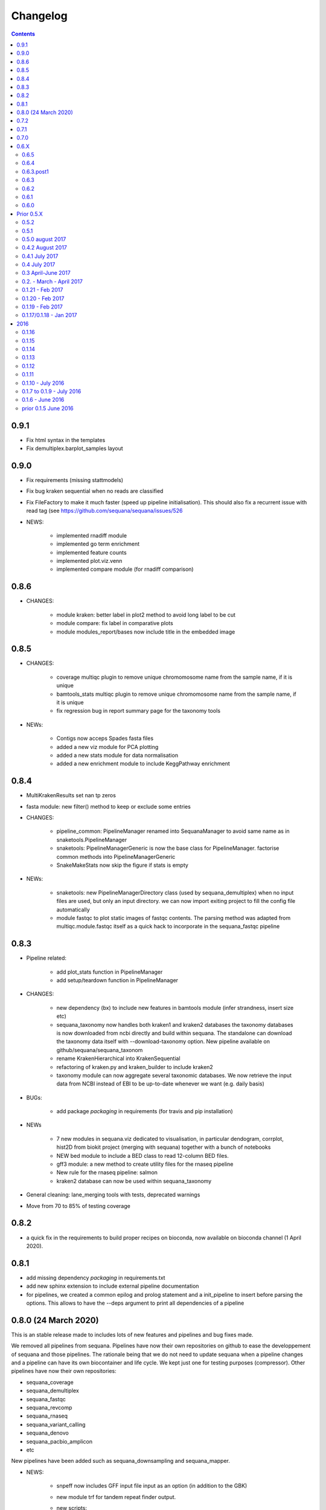 Changelog
=============

.. contents::
    :depth: 2

0.9.1
-----
* Fix html syntax in the templates
* Fix demultiplex.barplot_samples layout

0.9.0
-----


* Fix requirements (missing stattmodels)
* Fix bug kraken sequential when no reads are classified
* Fix FileFactory to make it much faster (speed up pipeline initialisation). This should also fix a recurrent issue with read tag (see https://github.com/sequana/sequana/issues/526
* NEWS:

    * implemented rnadiff module
    * implemented go term enrichment
    * implemented feature counts 
    * implemented plot.viz.venn
    * implemented compare module (for rnadiff comparison)


0.8.6
-----

* CHANGES:

    * module kraken: better label in plot2 method to avoid long label to be cut
    * module compare: fix label in comparative plots 
    * module modules_report/bases now include title in the embedded image 


0.8.5
------

* CHANGES:

    * coverage multiqc plugin to remove unique chromomosome name from the sample name, if it is unique
    * bamtools_stats multiqc plugin to remove unique chromomosome name from the sample name, if it is unique
    * fix regression bug in report summary page for the taxonomy tools

* NEWs:

    * Contigs now acceps Spades fasta files
    * added a new viz module for PCA plotting
    * added a new stats module for data normalisation
    * added a new enrichment module to include KeggPathway enrichment



0.8.4
-----

* MultiKrakenResults set nan tp zeros
* fasta module: new filter() method to keep or exclude some entries
* CHANGES: 

    * pipeline_common: PipelineManager renamed into SequanaManager to avoid same
      name as in snaketools.PipelineManager
    * snaketools: PipelineManagerGeneric is now the base class for
      PipelineManager. factorise common methods into PipelineManagerGeneric
    * SnakeMakeStats now skip the figure if stats is empty

* NEWs:

    * snaketools: new PipelineManagerDirectory class (used by
      sequana_demultiplex) when no input files are used, but only an input
      directory. we can now import exiting project to fill the config file automatically
    * module fastqc to plot static images of fastqc contents. The parsing method
      was adapted from multiqc.module.fastqc itself as a quick hack to
      incorporate in the sequana_fastqc pipeline 
    

0.8.3
-----

* Pipeline related:

    * add plot_stats function in PipelineManager
    * add setup/teardown function in PipelineManager

* CHANGES:

    * new dependency (bx) to include new features in bamtools module (infer
      strandness, insert size etc)
    * sequana_taxonomy now handles both kraken1 and kraken2 databases
      the taxonomy databases is now downloaded from ncbi directly and build
      within sequana. The standalone can download the taxonomy data itself with
      --download-taxonomy option. New pipeline available on 
      github/sequana/sequana_taxonom
    * rename KrakenHierarchical into KrakenSequential
    * refactoring of kraken.py and kraken_builder to include kraken2
    * taxonomy module can now aggregate several taxonomic databases. We now
      retrieve the input data from NCBI instead of EBI to be up-to-date whenever
      we want (e.g. daily basis)

* BUGs:

    * add package *packaging* in requirements (for travis and pip installation)

* NEWs

    * 7 new modules in sequana.viz dedicated to visualisation, in particular
      dendogram, corrplot, hist2D from biokit project (merging with sequana) 
      together with a bunch of notebooks
    * NEW bed module to include a BED class to read 12-column BED files.
    * gff3 module: a new method to create utility files for the rnaseq pipeline
    * New rule for the rnaseq pipeline: salmon
    * kraken2 database can now be used within sequana_taxonomy

* General cleaning: lane_merging tools with tests, deprecated warnings
* Move from 70 to 85% of testing coverage


0.8.2
-----

* a quick fix in the requirements to build proper recipes on bioconda, now
  available on bioconda channel (1 April 2020).


0.8.1
-----

* add missing dependency *packaging* in requirements.txt
* add new sphinx extension to include external pipeline documentation
* for pipelines, we created a common epilog and prolog statement and a
  init_pipeline to insert before parsing the options. This allows to have the
  --deps argument to print all dependencies of a pipeline

0.8.0 (24 March 2020)
---------------------

This is an stable release made to includes lots of new features and pipelines
and bug fixes made.

We removed all pipelines from sequana. Pipelines have now their own repositories
on github to ease the developpement of sequana and those pipelines. The
rationale being that we do not need to update sequana when a pipeline changes
and a pipeline can have its own biocontainer and life cycle. We kept just one
for testing purposes (compressor). Other pipelines have now their own repositories:

- sequana_coverage
- sequana_demultiplex
- sequana_fastqc
- sequana_revcomp
- sequana_rnaseq
- sequana_variant_calling
- sequana_denovo
- sequana_pacbio_amplicon
- etc

New pipelines have been added such as sequana_downsampling and sequana_mapper.


* NEWS:

    * snpeff now includes GFF input file input as an option (in addition to 
      the GBK)
    * new module trf for tandem repeat finder output.
    * new scripts:

        * sequana_start_pipelines to initiate a new pipeline from the cookiecutter recipes
        * sequana_gtf_fixer to help fixing GTF issues
    * new module *gff3* to read GFF files
    * Module can now encapsulate logos
    * Module version implemented
* BUG:

    * snpeff_add_locus_tag: if contig name and length in GFF header not in the
      same order as in the fasta, a new fasta with wrong header was created.
      This caused trouble in the variant_calling pipeline
    * kraken: Fix kraken plot (matplotlib version) when 100% of the reads are
      classified
    * Header of igvtools count output may vary. Make the consensus.get_bases more
      robust to automatically identify number of lines to skip.
    * Fix the kraken multiqc report
    * Fix bug in gui/browser to fix import of QWebPage on travis
    * bowtie2 dynamic rule now uses templating correctly (RNASeq pipeline)
    * Fix issue in snaketools for input_readtag set to _[12] for paired data
      The paired attribute wass wrongly set to unpaired. Besides, we make it
      more robust for those who tag their paired data with _1 and _2 instead of
      _R1_/_R2_
    * Repeats: for multi fasta with similar header, we were expecting the chrom
      name to be unique but underlying tool uses regular expression. So, this was
      buggy when chrom name were starting with same string. e.g chr1 anc chr11.
    * multiqc section of sequana_coverage: duplicate chrom names across multiple
      samples were shown as a single entry in the report. 
    * draft version of multiqc for sequna_quality_control now available
* MAJOR CHANGES/FIXES:

   * The main script 'sequana' is redundant with the new framework of
     pipelines. It has been removed in this version
   * sequana_coverage now handles low coverage correctly in the 
     HTML reports.Fix the ylimits of the coverage plot for low coverage.
   * cutadapt rules was failing due to a stricter optional/positional argument
     handling. Fixed the rule accordingly.
   * sequana_lane_merging is now ready for production. changes made: copy of
     the script in the local directory, not the data directory. 
   * RNASeq pipeline: removed sartools, kraken. Fixed bamCoverage rule. Simplify
     usage related to indexing and mapping. Fixed igvtools rule. Fixed the
     reoderSam rule (wrong executable). Fixed a incorrect parameter name in
     bamCoverage rule. Fixed incorrect Snakemake syntax in the fastq_screen
     rule and RNAseQC. Fixed another deprecated rule: fastq_screen_report.
   * New pipeline_common module to be used by all pipelines 
* MINOR CHANGES/FIXES

    * snaketools:

          * pipelines discovery updated in ModuleFinderSingleton. Finally
            fixed the lost of comments in the config when saved. 
          * Removed onweb() method. 
          * Fixed the loss of comments when saving yaml file after an update
            of the key/value. 
          * remove check_sequana_fields.
          * more tests and cleanup 
    * demultiplex: fix a Pandas deprecated warning (add sort argument in pd.concat)
    * python dependencies not in conda are not harcoded inside the setup.py
      (itolapi). add cython into the list of requirements.
    * Fix deprecated bamCoverage rule to use newest deeptools version.
    * The check_config_with_schema function now performs the validation
      correctly
    * Fix stdout of the fastqc, unpigz, bowtie1 and bowtie2 rules
    * Atropos 2.0 changed its API. fastq module compat with atropos 1.0 and 2.0 


0.7.2
----------

* NEWS:


    * New script: sequana_fastq_summary included in fastqc pipeline
    * New script: sequana_substractor to remove reads that mapped against a reference(s)
    * added a new module to upload/export phylogenetic tree on itol website.
      Used in the laa pipeline
    * added backspace2fusion code to merge lanes in Illumina raw data
    * added new pipeline called fastqc to simply run fastqc + multiqc in parallel
    * added laa pacbio pipeline
    * multiqc modules: bamtools_stats and kraken module for the laa pipeline
    * added test file and test for SIRVRerence class (partial fix of issue #504)
    * added Makefile class in snaketools to help building pipeline
    * added MultiKrakenResults class
    * sequanix and snaketools now handle the presence of a multiqc_config 
      file in the pipeline module
    * add laa multiqc

* BUGS:

    * in quality_control when using the design file in cutadapt rule
    * Fix multiqc report for pacbio_qc pipeline


* CHANGES:

    * adapters added: TruSeqCD, TruSeqUD, etc
    * adapters removed: rubicon
    * remove clean_ngs rule and code related to this software, not used in sequana

* CHANGES for developers:

    * adapters are now named NAME_fwd.fa instead of adapters_NAME_fwd. This
      should not affect the user interface. Also, the index sequence stored in the
      adapter files are now identical in the forward/reverse/revcomp versions
      to simplify the code. We also added a script in ./resources/data/adapters
      to create the rev and revcomp version automatically.
    * add missing xlrd dependencies in requirements


0.7.1
---------

* NEWS:

    * added metropolis hastings module
    * added a sniffer module for BAM/SAM/CRAM
    * added a SMA/CRAM reader

* CHANGES:

    * refactoring of bamtools. added SAM and CRAM classes. remove the
      plot_acgt_content method. Instead of inheriting from pysam.Alignement, 
      we store the data as an attribute.

* FIXES:

    * cutadapt rules and expdesign can now handle sample names with several
      underscores
    * Issue 515: sequanix should now be able to handle list in YAML files
    * Issues 520: level info in sequanix was always set to INFO at start time
    * Issue 519: fix issues in sequanix due to different API in new ruamel.yaml version
    * Issue #522: fix bam_splitter tool


0.7.0
------

* BUGS:

    * add /1 and /2 in quality control pipeline https://github.com/sequana/sequana/issues/508
    * Fix test failure due to freebayes version 1 and 1.2 https://github.com/sequana/sequana/issues/512
    * Fix reading of SampleSheet for MiSeq: https://github.com/sequana/sequana/issues/511
    * Add Exp Design checked in quality control pipeline: https://github.com/sequana/sequana/issues/500

* CHANGES:

    * sequana_vcf_filter: finalised version with INDEL removal, filters on DP4
      and AF1 fields
    * rename PacbioBAM into PacbioSubreads

0.6.X
-----
0.6.5
~~~~~~~~~~~

* CHANGES:

    * sequana_coverage. Major refactoring of bedtools module to handle large
      data sets (human), and provide ability to focus on CNVs using an
      additional naive clustering (merge_rois_into_cnvs method) and binning. 
      We can also analyse data chunk by chunk (to avoid filling the memory). 
      added a plot_rois function
    * sequana_coverage standalone: add the --chunksize, --cnv-clustering and
      --binning options.

* NEWS:

    * add cnvnator class
    * coverage pipeline added in the pipelines

* BUGS:

    * Fix silent warning (regex) in snpeff module
    * double indexing adapters issue for Nextera fixed: https://github.com/sequana/sequana/issues/501


0.6.4
~~~~~~~~~~

* BUGS:

    * Fix issue https://github.com/sequana/sequana/issues/380 is_sorted property
      of the BAM class.
    * Fix --no-report option in sequana_coverage and add --clustering (double
      threshold option)
    * pacbio_qc pipeline is now able to also read old pacbio format

* NEWS:

    * SARTools rule added and used in the RNAseq pipeline
    * add summary module to store summary in json formats.
    * simple vcf_filter standalone

* CHANGES:

    * pin kraken version to 1.1 (newest on bioconda)
    * MAJOR REFACTORING of bedtools and sequana_coverage standalone. In
      particular, change default window size to 20,001 or a fifth of genome 
      length (for small genome); speed up code; add plot_roi function, uses
      multiqc for summary page; add log2 ratio column. See
      https://github.com/sequana/sequana/issues/495 for details. 
      Scan large files by chunk. Add a snakemake that can be used in sequanix.
    * remove the sequana_report standalone, which was not finalised and won't be
      used in the future. We will use multiqc instead.

0.6.3.post1
~~~~~~~~~~~~~

- a bug fix in the sequanix GUI and singularity. a statement related to the 
  ruamel.yaml package causes trouble if version is not 0.15. A temporary fix
  consisted in adding a try/except (the statement is just a warning.filter and
  has no impact on analysis)

0.6.3
~~~~~~~~~~~

* BUGS:

    * Fix bug in the copy of the fastqc data sets in the quality control
    * atropos bug in the reports (not full). Bug reported to atropos
      github. https://github.com/jdidion/atropos/issues/57. Need to use version
      1.1.16
    * kraken report table were not sorted by percentage (as expected). Also,
      if the case of poor databases with few entries, the output may contain
      lots of classified sequences with Taxon 1, which was not reported
      correctly in the krona plot.

* NEWS:

    * example of a schema.yaml implemented for the quality control.
    * sequanix: reads schema.yaml automatically for sequana pipelines
      and can import one for generic cases. An option in the preference
      was added to switch on/off the validation of the config file with this
      schema. Can also import schema file for the generic case.

* CHANGES:

    * Taxonomy file is downloaded for Kraken only when Kraken is used, not in
      the main __init__  file anymore.


0.6.2
~~~~~~~~~~~~

* BUGS:

    * Fix regression bug (https://github.com/sequana/sequana/issues/484)
    * Fix missing N_final column in table of the quality_control multi-summary
      page
    * Remove phix174.fa requirements in RNAseq pipeline config file
    * Fix path starting with tilde (https://github.com/sequana/sequana/issues/486)

* NEWS:

    * add isoseq Class
    * add vcf_filter module back to help in filtering VCF files created with
      mpileup for instance
    * add sequana_vcf_filter standalone
    * add cigar module to help deciphering CIGAR strings

0.6.1
~~~~~~~~~~

* BUGS:

   * pipeline quality control: fix https://github.com/sequana/sequana/issues/477
   * Fix empty dependency list in HTML report if sequana installed with conda

0.6.0
~~~~~~~~~~~~~

 * BUGS:

   * add missing file for the RNAseq pipeline in the setup.py
   * Fix RTD building
   * Fix reag_tag filtering https://github.com/sequana/sequana/issues/480 
   * Set singularity hub (v2.4)

Prior 0.5.X
-----------
0.5.2
~~~~~~~~~~~~~~~

* BUGS:

    * cutadapt rule: remove the '--progress bar' for now because of a bug in atropos
      (reported) that fails in the progress bar code

* Updates:

    * pipeline pacbio_qc: finalise output tree structure.
    * pipeline quality_control: add sanity check (thread must be >1 for
      atropos) and run fastqc on unmapped data (rather than mapped).  
    * pin atropos version to 1.1.10 and added to requirements.txt
    * Fix parsing of atropos report
    * Update FastQC significantly to use atropos FastqReader instead of pysam.FastxFile
    * documentation for the installation (remove docker, add singularity)
    * rule/module atropos: implement ability to parse json report from atropos
      https://github.com/sequana/sequana/issues/448
    * rule fastqc: the log is now a variable. all pipelines using this rule
      have been updated to save the log in {sample}/logs/ intead of ./logs
    * add polyT in TruSeq adapters

* News:

    * add Singularity container
    * BAM class (bamtools module): add plotting methods (coverage, letters,
      indels)
    * Add Cigar class (cigar module).
    * Sequanix: add option to switch on/off the tooltips
    * rule cutadapt: (1) check whether thread is set to > 1. if not set to 2
      (2) add --report-format to save reports in JSON and TXT

0.5.1
~~~~~~~~~~~~~~~

* BUGS:

   * Set -t thread options correctly in the different rules (e.g. cutadapt)
   * pipeline variant_calling: fix the VCF inputs when snpeff is off .
     See https://github.com/sequana/sequana/issues/471
   * pipeline quality_control. Fix regression bug introduced by the use 
     of sambamba in the bwa_mem_dynamic rule (see 
     ihttps://github.com/sequana/sequana/issues/472)
   * Fix wrong total bases values in summary report of the quality_control
     pipeline computed in FastQC class (see 
     https://github.com/sequana/sequana/issues/470)
   * pipeline pacbio_qc: hard-coded the number of threads to 4 otherwise may
         fail on clusters. Does not change the pipeline or analysis itself
   * sequana_coverage: fix chromosome option.
   * Fix genbank_parser when the genbank contains several concatenated genbank
     entries. This fixes the coverage reports CSV file that had missing
     annotations.
   * Fix regression bug introduced in rule bwa_mem_dynamic that messed 
     up R1 and R2 order as compared to samtools by using sambamba. Fixed by
     using -N parameter.
   * Fix the -p option to be before the input whenever pigz is used in a rules. 
     Indeed -p may be ignored otherwise e.g. on clusters.

* Updates:

   * add pacbio option in the mapping code
   * pacbio_qc: fix pattern to filter input BAM files
   * Speed up fastq_count (https://github.com/sequana/sequana/issues/465)
   * bamtools module: speed up initialisation. add is_sorted method.
   * bedtools: limit number of points to 1,000,000 in plot_coverage and set
     ylimits manually to 6 mean coverage. add __eq__ function. See #464 issue
   * Repeats can handle FastA properly (not limited to first sequence anymore)
   * sequana_mapping: add thread in samtools call



0.5.0 august 2017
~~~~~~~~~~~~~~~~~~~~~~~~~~~~

Tag a stable release



0.4.2 August 2017
~~~~~~~~~~~~~~~~~~~~~~

* Updates:

  * pipeline: variant calling cleanup and finalised
  * pipeline: denovo updated (busco) and cleanup and finalised
  * pipeline: pacbio_qc finalised 
  * pipeline: rnaseq: finalised
  * module pacbio:  speed up initialisation; add a random_selection method; add a summary method;

* NEWS:

  * Sequanix: can now load cluster config
  * new rules: busco, busco_analysis, canu
  * new pipeline: pacbio_denovo
  * multiqc modules integrated in sequana. See :ref:`developers` for details.
  * module snaketools: new function get_pipeline_stats
  * new gallery example with statistics about the pipelines

* CHANGES:

  * remove random() function from FastQ (useless and will be put in new module
    simulation)  


0.4.1 July 2017
~~~~~~~~~~~~~~~~~~

* Update of Variant calling and denovo pipelines with HTML report creation
* Fix #421 (check for dot command in sequanix)
* Fix #420 (sequanix browser on Mac)
* sequana_coverage #417 division by 0 fixed
* snpeff bugs for special genbank cases fixed


0.4 July 2017
~~~~~~~~~~~~~~~~~~~~~

* Master release for sequanix


0.3 April-June 2017
~~~~~~~~~~~~~~~~~~~~~~~~~~~~

* BUG FIXES:

    - sequanix:
        - rulegraph issue on SLURM system. Avoid the os.chdir
    - fastq_samples/ fastq module: fix histogram_gc_content maximum range
    - rulegraph rule: fix issue #405 (spaces in path to snakefile)
    - genome coverage was buggy for multi chromosome and circular option on. Fixed
    - adapters/expdesign modules: fixe the case of design files with same sample
      name and same index but different lanes.
    - sequana_coverage. Fix Issue #416 (float division by zero)

* CHANGES:

    - sequanix:
        - snakemake output is now cleared when pressing RUN
    - quality_control pipeline: default to atropos instead of cutadapt for
          adapter trimming. Kraken: remove classified reads and keep
          unclassified. Unclassified reads are now compressed.
          unclassified reads that are also compressed now.

* NEW:

    - pacbio module: cleanup and add funcion to convert input BAM into Fasta
    - sequence module: Repeats class added
    - new Snakemake pipeline called qc_pacbio to perform quick QC and taxonomy analysis
          for pacbio
    - add ORD, CDS, GC SKEW in sequence module.


0.2. - March - April 2017
~~~~~~~~~~~~~~~~~~~~~~~~~~~~~~~~~~~


* NEWS:
    - RNA-seq pipeline added (single-end only, paired-end upcoming)
      including all indexes for RNA-seq
    - Hierarchical kraken available
    - add new standalone called **sequana_fox** to expose the pyqt5 browser.
    - Sequanix first release
    - final version of the variant calling, denovo, quality_control and rna-seq
      pipelines.

* CHANGES:

    - Sequanix/Sequana:
      - config file can have the yml extension (in addition to yaml)
      - dropdown widgets in the form based on the docstrings in the config file
      - can import config to override default sequana config file
      - subprocesses killed when the main pipeline is stopped

0.1.21 - Feb 2017
~~~~~~~~~~~~~~~~~~~~~~~~

* NEWS:

    - add sequana_debug_level function at top level to switch verbosity of
      informative messages (default is WARNING).
    - add pacbio module  #351
    - quality control pipeline: atropos can be used in place of cutadapt #346

* CHANGES:

   - Running Median is 10 times faster #345
   - sequana_coverage:  (1) --file1 alone was not working (2) automatically copy
     cluster-config in working directory and update runme.sh accordingly #342
   - sequana standalone:
       - handles cluster_config Snakemake option
       - add error message when adapter name is incorrect
   - sequanix: the help dialog is now created inside designer and has a proper
     scrollable browser dialog. cluster_config Snakemake option is also handle.
   - Remove galleria JS lib and related files (htmltools)
   - sequana_coverage: add --logging-level option

* BUG:

    - Fix #352 : allow gc window size to be even (warning is shown and +1 to
      window size)
    - Fix # 354: cutadapt report that was mixing up R1/R2 trimming in the images.
    - --output-directory in sequana_coverage was failing 
    - in coverage, centralness was buggy (regression) and use number of ROIs
      instead of the total base length #347
    - Fix multi_report summary for single end case #349

0.1.20 - Feb 2017
~~~~~~~~~~~~~~~~~~~~~~~~

* CHANGES: 

    - remove pyquickhelper dependencies and add a simple rest2html function in
      misc module.

0.1.19 - Feb 2017
~~~~~~~~~~~~~~~~~~~~~~~~


* CHANGES:

    - misc module: factorise on_cluster() function used in compressor scripts to
        be used in other tools such as sequanix
    - compressor: limits max number of jobs to 20 (can be bypass manually),
      prevent run on TARS if snakemake-cluster not provided. 
    - rules:
        - dag: now the snakemake is called inside a temporary directory to avoid
          clash with the current snakemake process. This avoid error message. 
          Fixes https://github.com/sequana/sequana/issues/331
    - __init__ was optimized as well as many modules to make use of the lazy
      import mechanism. The reporting package is not part of the exposed module. 
      So::

         from sequana import BAMReport

      is now::

         from sequana.reporting.report_bam import BAMReport

* NEWS:

    - Sequanix stable version
    - add TrueSeq adaptors
    - add lazy import mechanism to speed up the time to import sequana, which 
      speeds up the --help in the standalone 


0.1.17/0.1.18 - Jan 2017
~~~~~~~~~~~~~~~~~~~~~~~~

:Main NEWS: The GUI was completed and the current pipelines stabilised (RNA-seq,
    quality control, variant calling). The test suite was switched from nosetests to
    pytest, in particular to perform tests more eaasily on the Qt GUI. 


* BUG Fixes:

    - experimental design and adapters API simplified fixing a few bugs in the
      process. Doc and tested finalised.
    - Fix cutadapt rules, which was not filling the fwd and rev properly anymore
      when using the design file.
    - in sequana main script, --reference was used by quality_pipeline only.
      Now, available for all.
    - Fix the main script for the reference in variant calling pipeline.


* CHANGES:

    - sequana_compressor: for conversion from e.g gz to bz2, use a pipe instead
        of double IO. Updated docs and tests ready for production.
    - sequana standalone: 
      - --pattern changed to --input-pattern
      - --output-directory changed to --working-directory
    - remove pipetools module (obsolet)
    - GUI revisited with qt designer + can now also read any snakefile/config
      file combo (not just sequana pipelines)
    - RULES: adapters can now use adapter_type without a design (fwd and rev
      gets filled automatically)

* NEWS:

    - add rubicon adapters
    - add ability to read JSON in SequanaConfig

2016
----------
0.1.16
~~~~~~~~~~~

* BUG Fixes:

    - Fix sequana_taxonomy (https://github.com/sequana/sequana/issues/308)
    - Fix typo in sequana_coverage for multiple chromosome (https://github.com/sequana/sequana/issues/307)

* NEWs:

    - SequanaConfig can read back a SequanaConfig instance
    - Added a DummyManager for minimalist manager to create reports


0.1.15
~~~~~~~~~~~

* CHANGES:

    - coverage: https://github.com/sequana/sequana/issues/302
      add histogram, better stats table. add --output-directory
    - Update docker (add bowtie, subread, firefox)
    - snaketools:
          - empty strings are kept as empty strings (not None)
          - remove check() method in SequanaConfig
          - cleanup (removing of templates) ca be switch off

0.1.14
~~~~~~~~~~~

* CHANGES:

    - fastqc.histogram_sequence_lengths (log2 scale to log10)
    - multi_summary fixed and available for the quality_control pipeline
    - sequana_compressor: add --keep-going option by default so that if a file
      fails, other independent files are processed.
    - snaketools:
          - remove SnakeMakeProfile (not used)
          - remove sequana_check_config (not used)
          - remove deprecated __get_tagname
          - remove ExpandedSnakefile since not required anymore
          - Fix sample_file2 option that was not encoded properly
          - PipelineManager and SequanaConfig use new yaml parser
    - sequana_coverage: -- add back the sample name as prefix of the HTML report
      name -- a BED with two coverage columns is now accepted --
      --download-genbank option added
    - sequana_summary works for the quality_control pipeline
    - Simplify combos of input_directory, input_patter, input_samples, the new
      possible mutually exclusive input parameters of sequana standalone and all
      pipelines.

* BUGS:

    - Kraken: if no reads classified at all, errors were raised and
      quality_control summary report would fail. This is fixed now with a "nodata"
      image being shown.

* NEWS

    - GUI (draft version)
    - fq.gz are now allowed in the pipelines and should be supported in the
      future
    - More tests in particular a ./test/pipelines/ new directory


0.1.13
~~~~~~~~~~~

* CHANGES:

    - revisited all pipelines so that they can work of multi samples.
    - quality_phix, quqlity and quality_taxon pipelines merged in
      quality_control pipeline
    - running meadian won't fail anymore with odd window size (we add +1)
    - rulegraph is used as well as dag to create figures of the pipelines

* NEWS:

    - compressor: includes dsrc format in addition to bz2 and gz
    - snakemake rule extension for sphinx
    - add a pipeline manager in snaketools to handle all pipelines
    - a designexp module to handle adapter design files


0.1.12
~~~~~~~~~~~

* BUGS:

   - Fix bug in cutadapt pipeline when there is no adapters. Force a dummy
     adapters (XXX) otherwise trimming is performed on read1 only

* NEWS:

    - compressor rule and script available.
    - coverage annotation
    - multiple_summary draft

0.1.11
~~~~~~~~~~~

* NEWS:

   - add a docker
   - sequana_summary standalone
   - sequana_mapping standalone
   - Module has an overview field

* BUG FIXES:

   - cutadapt report handles single-end tables. Fix the reverse complement
     adapter files for the paired-end case

* CHANGES:

    - sequana_standalone: final version with stats



0.1.10 - July 2016
~~~~~~~~~~~~~~~~~~~~~~~~

* NEWS:

    - sequana_coverage standalone
    - de-novo pipeline

* CHANGES:

    - Remove AdapterDB, a draft version that uses Kraken to detect adapters. Not
      relevant anymore
    - config.yaml is now in each pipeline to have a simplified version
    - sequana can known use single_indexed or multiple_indexed  adapters, which
      are also provided within sequana (Nextera and PCR free cases)
    - Release for production (quality_taxon pipeline)


0.1.7 to 0.1.9 - July 2016
~~~~~~~~~~~~~~~~~~~~~~~~~~~~~

* NEWS:

  - rule data added and used in phix_removal (fastq_sampling + raw data switch)
  - kmer module
  - sequana_taxonomy standalone

* CHANGES:

  - reports are now in ./sequana/reporting
  - MAJOR refactoring of report/ directories in all pipelines to make them
    independent from the temporary analysis, which can then be removed.

* BUGS:

  - Fix running median issue in bedtools (window size larger than contig size)



0.1.6 - June 2016
~~~~~~~~~~~~~~~~~~~~~~


* NEWS:

  - KrakenDownlad class: download kraken_toydv from sequana/data repository or
    minikraken into a local directotry
  - New method in FastQC to show ACGT content
  - Genomecov renamed into GenomeCov
  - Update main script significantly to create multiruns and handle adapters
  - GC content and plot GC vs coverage added in GenomeCov

* CHANGES:

  - sequana_data by default looks into resources/testing directory
  - in fastq module: FastQC a bit faster andFastQRandom class removed
  - add a moving_average function in misc module

* BUGS:

  - sequana_data was showing __init__ and __pycache__ as possible data sets
  - databases: filelist as a list was not implemented
  - in fastq.FastQ extra_head in gzip mode was missing the last row



prior 0.1.5 June 2016
~~~~~~~~~~~~~~~~~~~~~~

* NEWS

  - sequana_taxonomy standalone available (kraken + krona)
  - sequana standalone available
  - quality_taxon pipeline available
  - module coverage for theoretical computations
  - add gallery in the documentation

* CHANGES:

  - module vcf_to_snpeff renamed as snpeff

* BUG:

  - Fix bug in running median (shift)

